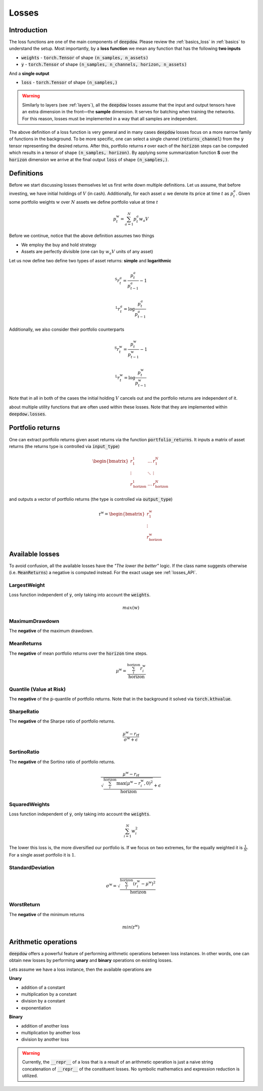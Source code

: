 .. _losses:

Losses
======

.. testsetup::

   import torch

Introduction
------------
The loss functions are one of the main components of :code:`deepdow`. Please review the :ref:`basics_loss` in
:ref:`basics` to understand the setup. Most importantly, by a **loss function** we mean any function that
has the following **two inputs**

- :code:`weights` - :code:`torch.Tensor` of shape :code:`(n_samples, n_assets)`
- :code:`y` - :code:`torch.Tensor` of shape :code:`(n_samples, n_channels, horizon, n_assets)`

And a **single output**

- :code:`loss` - :code:`torch.Tensor` of shape :code:`(n_samples,)`



.. warning::

    Similarly to layers (see :ref:`layers`), all the :code:`deepdow` losses assume that the input and output tensors have
    an extra dimension in the front—the **sample** dimension. It serves for batching when training the networks. For
    this reason, losses must be implemented in a way that all samples are independent.

The above definition of a loss function is very general and in many cases :code:`deepdow` losses focus on a more narrow
family of functions in the background. To be more specific, one can select a single channel (:code:`returns_channel`)
from the :code:`y` tensor representing the desired returns. After this, portfolio returns **r** over each of the
:code:`horizon` steps can be computed which results in a tensor of shape :code:`(n_samples, horizon)`. By applying
some summarization function **S** over the :code:`horizon` dimension we arrive at the final output :code:`loss` of shape
:code:`(n_samples,)`.


Definitions
-----------
Before we start discussing losses themselves let us first write down multiple definitions. Let us assume, that before
investing, we have initial holdings of :math:`V` (in cash). Additionally, for each asset :math:`a` we denote its price
at time :math:`t` as :math:`p^{a}_{t}`. Given some portfolio weights :math:`\textbf{w}` over :math:`N` assets we define
portfolio value at time `t`

.. math::

    p^{\textbf{w}}_t = \sum_{a=1}^{N} p_t^a w_a V

Before we continue, notice that the above definition assumes two things

- We employ the buy and hold strategy
- Assets are perfectly divisible (one can by :math:`w_a V` units of any asset)

Let us now define two define two types of asset returns: **simple** and **logarithmic**



.. math::

    {}^{\text{S}}r^{a}_{t} = \frac{p^{a}_{t}}{p^{a}_{t-1}} - 1


    {}^{\text{L}}r^{a}_{t} = \log \frac{p^{a}_{t}}{p^{a}_{t-1}}


Additionally, we also consider their portfolio counterparts

.. math::

    {}^{\text{S}}r^{\textbf{w}}_{t} = \frac{p^{\textbf{w}}_{t}}{p^{\textbf{w}}_{t-1}} - 1


    {}^{\text{L}}r^{\textbf{w}}_{t} = \log \frac{p^{\textbf{w}}_{t}}{p^{\textbf{w}}_{t-1}}


Note that in all in both of the cases the initial holding :math:`V` cancels out and the portfolio returns are independent
of it.

about multiple utility functions
that are often used within these losses. Note that they are implemented within :code:`deepdow.losses`.



Portfolio returns
-----------------
One can extract portfolio returns given asset returns via the function
:code:`portfolio_returns`. It inputs a matrix of asset returns (the returns type is controlled via :code:`input_type`)



.. math::

   \begin{bmatrix}
   r^{1}_1 & \dots  & r^{N}_1 \\
   \vdots &  \ddots  &  \vdots \\
   r^{1}_{\text{horizon}} & \dots & r^{N}_{\text{horizon}}
   \end{bmatrix}


and outputs a vector of portfolio returns (the type is controlled via :code:`output_type`)

.. math::

    \textbf{r}^{\textbf{w}} = \begin{bmatrix}
    r^{\textbf{w}}_{1} \\
    \vdots \\
    r^{\textbf{w}}_{\text{horizon}}
    \end{bmatrix}

.. testcode::

    from deepdow.losses import portfolio_returns

    returns = torch.tensor([[[0.1, 0.2], [0.05, 0.02]]])  # (n_samples=1, horizon=2, n_asset=2)
    weights = torch.tensor([[0.4, 0.6]])  # (n_samples=1, n_samples=2)

    prets = portfolio_returns(weights, returns, input_type='simple', output_type='simple')

    assert prets.shape == (1, 2)  # (n_samples, horizon)
    assert torch.allclose(prets, torch.tensor([[0.1600, 0.0314]]), atol=1e-4)


Available losses
----------------
To avoid confusion, all the available losses have the *"The lower the better"* logic. If the class name suggests
otherwise (i.e. :code:`MeanReturns`) a negative is computed instead. For the exact usage see :ref:`losses_API`.


LargestWeight
*************
Loss function independent of :code:`y`, only taking into account the :code:`weights`.

.. math::

    max(\textbf{w})

MaximumDrawdown
***************
The **negative** of the maximum drawdown.


MeanReturns
***********
The **negative** of mean portfolio returns over the :code:`horizon` time steps.


.. math::

    {\mu}^{\textbf{w}} = \frac{\sum_{i}^{\text{horizon}} r^{\textbf{w}}_{i} }{\text{horizon}}

Quantile (Value at Risk)
************************
The **negative** of the :code:`p`-quantile of portfolio returns. Note that in the background it solved via
:code:`torch.kthvalue`.

SharpeRatio
***********
The **negative** of the Sharpe ratio of portfolio returns.

.. math::

    \frac{{\mu}^{\textbf{w}} - r_{\text{rf}}}{{\sigma}^{\textbf{w}} + \epsilon}

SortinoRatio
************
The **negative** of the Sortino ratio of portfolio returns.

.. math::

    \frac{{\mu}^{\textbf{w}} - r_{\text{rf}}}{\sqrt{\frac{\sum_{i}^{\text{horizon}} \max({\mu}^{\textbf{w}} - r^{\textbf{w}}_{i} , 0)^{2}}{\text{horizon}}} + \epsilon}


SquaredWeights
**************
Loss function independent of :code:`y`, only taking into account the :code:`weights`.

.. math::

    \sum_{i=1}^{N} w_i^2


The lower this loss is, the more diversified our portfolio is. If we focus on two extremes,
for the equally weighted it is :math:`\frac{1}{N}`. For a single asset portfolio it is :math:`1`.

StandardDeviation
*****************

.. math::

    {\sigma}^{\textbf{w}} = \sqrt{\frac{\sum_{i}^{\text{horizon}} (r^{\textbf{w}}_{i} - {\mu}^{\textbf{w}})^{2}}{\text{horizon}}}



WorstReturn
***********
The **negative** of the minimum returns

.. math::

    min(\textbf{r}^{\textbf{w}})




Arithmetic operations
----------------------
:code:`deepdow` offers a powerful feature of performing arithmetic operations between loss instances. In other words,
one can obtain new losses by performing **unary** and **binary** operations on existing losses.

Lets assume we have a loss instance, then the available operations are

**Unary**

- addition of a constant
- multiplication by a constant
- division by a constant
- exponentiation

**Binary**

- addition of another loss
- multiplication by another loss
- division by another loss

.. warning::

    Currently, the :code:`__repr__` of a loss that is a result of an arithmetic operation is just a naive
    string concatenation of :code:`__repr__` of the constituent losses. No symbolic mathematics and expression reduction
    is utilized.


